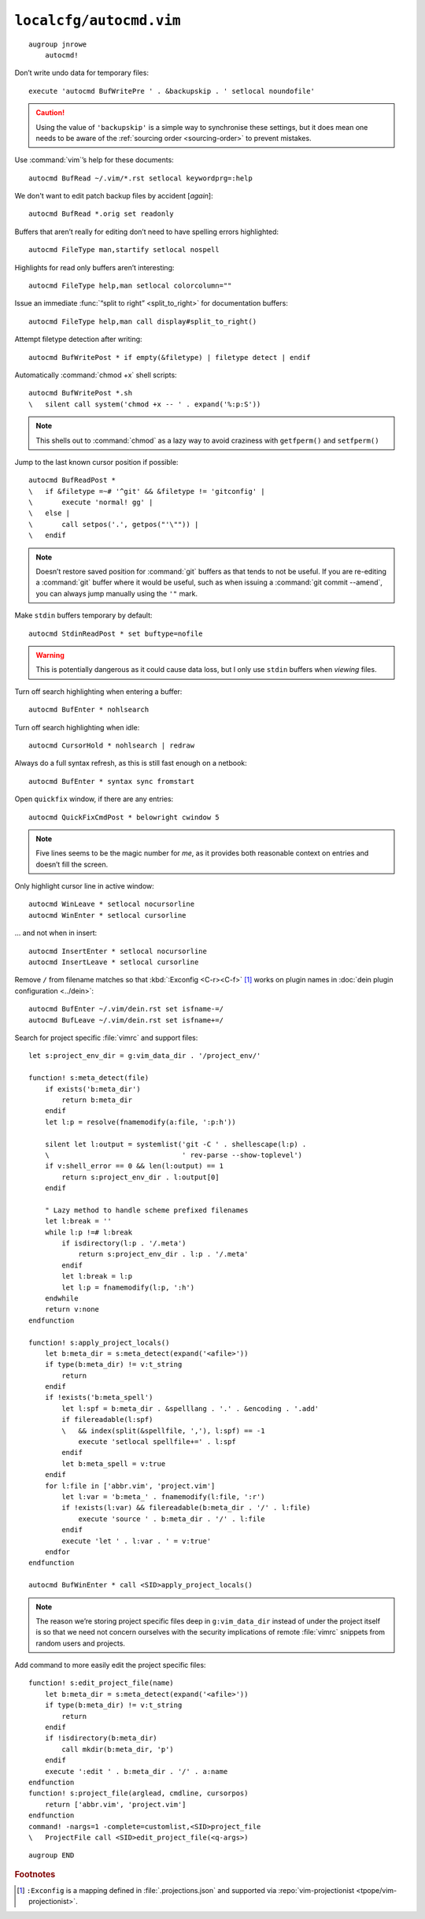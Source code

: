 ``localcfg/autocmd.vim``
========================

::

    augroup jnrowe
        autocmd!

.. _disable-undo-file:

Don’t write undo data for temporary files::

        execute 'autocmd BufWritePre ' . &backupskip . ' setlocal noundofile'

.. caution::

    Using the value of ``'backupskip'`` is a simple way to synchronise these
    settings, but it does mean one needs to be aware of the :ref:`sourcing order
    <sourcing-order>` to prevent mistakes.

Use :command:`vim`’s help for these documents::

        autocmd BufRead ~/.vim/*.rst setlocal keywordprg=:help

We don't want to edit patch backup files by accident [*again*]::

        autocmd BufRead *.orig set readonly

Buffers that aren’t really for editing don’t need to have spelling errors
highlighted::

        autocmd FileType man,startify setlocal nospell

Highlights for read only buffers aren’t interesting::

        autocmd FileType help,man setlocal colorcolumn=""

Issue an immediate :func:`“split to right” <split_to_right>` for documentation
buffers::

        autocmd FileType help,man call display#split_to_right()

Attempt filetype detection after writing::

        autocmd BufWritePost * if empty(&filetype) | filetype detect | endif

Automatically :command:`chmod +x` shell scripts::

        autocmd BufWritePost *.sh
        \   silent call system('chmod +x -- ' . expand('%:p:S'))

.. note::

    This shells out to :command:`chmod` as a lazy way to avoid craziness with
    ``getfperm()`` and ``setfperm()``

Jump to the last known cursor position if possible::

        autocmd BufReadPost *
        \   if &filetype =~# '^git' && &filetype != 'gitconfig' |
        \       execute 'normal! gg' |
        \   else |
        \       call setpos('.', getpos("'\"")) |
        \   endif

.. note::

    Doesn’t restore saved position for :command:`git` buffers as that tends to
    not be useful.  If you are re-editing a :command:`git` buffer where it would
    be useful, such as when issuing a :command:`git commit --amend`, you can
    always jump manually using the ``'"`` mark.

Make ``stdin`` buffers temporary by default::

        autocmd StdinReadPost * set buftype=nofile

.. warning::

    This is potentially dangerous as it could cause data loss, but I only use
    ``stdin`` buffers when *viewing* files.

Turn off search highlighting when entering a buffer::

        autocmd BufEnter * nohlsearch

Turn off search highlighting when idle::

        autocmd CursorHold * nohlsearch | redraw

Always do a full syntax refresh, as this is still fast enough on a netbook::

        autocmd BufEnter * syntax sync fromstart

Open ``quickfix`` window, if there are any entries::

        autocmd QuickFixCmdPost * belowright cwindow 5

.. note::

    Five lines seems to be the magic number for *me*, as it provides both
    reasonable context on entries and doesn’t fill the screen.

.. _dynamic-cursorline:

Only highlight cursor line in active window::

        autocmd WinLeave * setlocal nocursorline
        autocmd WinEnter * setlocal cursorline

… and not when in insert::

        autocmd InsertEnter * setlocal nocursorline
        autocmd InsertLeave * setlocal cursorline

Remove ``/`` from filename matches so that :kbd:`:Exconfig <C-r><C-f>` [#]_
works on plugin names in :doc:`dein plugin configuration <../dein>`::

        autocmd BufEnter ~/.vim/dein.rst set isfname-=/
        autocmd BufLeave ~/.vim/dein.rst set isfname+=/

Search for project specific :file:`vimrc` and support files::

        let s:project_env_dir = g:vim_data_dir . '/project_env/'

        function! s:meta_detect(file)
            if exists('b:meta_dir')
                return b:meta_dir
            endif
            let l:p = resolve(fnamemodify(a:file, ':p:h'))

            silent let l:output = systemlist('git -C ' . shellescape(l:p) .
            \                                ' rev-parse --show-toplevel')
            if v:shell_error == 0 && len(l:output) == 1
                return s:project_env_dir . l:output[0]
            endif

            " Lazy method to handle scheme prefixed filenames
            let l:break = ''
            while l:p !=# l:break
                if isdirectory(l:p . '/.meta')
                    return s:project_env_dir . l:p . '/.meta'
                endif
                let l:break = l:p
                let l:p = fnamemodify(l:p, ':h')
            endwhile
            return v:none
        endfunction

        function! s:apply_project_locals()
            let b:meta_dir = s:meta_detect(expand('<afile>'))
            if type(b:meta_dir) != v:t_string
                return
            endif
            if !exists('b:meta_spell')
                let l:spf = b:meta_dir . &spelllang . '.' . &encoding . '.add'
                if filereadable(l:spf)
                \   && index(split(&spellfile, ','), l:spf) == -1
                    execute 'setlocal spellfile+=' . l:spf
                endif
                let b:meta_spell = v:true
            endif
            for l:file in ['abbr.vim', 'project.vim']
                let l:var = 'b:meta_' . fnamemodify(l:file, ':r')
                if !exists(l:var) && filereadable(b:meta_dir . '/' . l:file)
                    execute 'source ' . b:meta_dir . '/' . l:file
                endif
                execute 'let ' . l:var . ' = v:true'
            endfor
        endfunction

        autocmd BufWinEnter * call <SID>apply_project_locals()

.. note::

    The reason we’re storing project specific files deep in ``g:vim_data_dir``
    instead of under the project itself is so that we need not concern ourselves
    with the security implications of remote :file:`vimrc` snippets from random
    users and projects.

Add command to more easily edit the project specific files::

        function! s:edit_project_file(name)
            let b:meta_dir = s:meta_detect(expand('<afile>'))
            if type(b:meta_dir) != v:t_string
                return
            endif
            if !isdirectory(b:meta_dir)
                call mkdir(b:meta_dir, 'p')
            endif
            execute ':edit ' . b:meta_dir . '/' . a:name
        endfunction
        function! s:project_file(arglead, cmdline, cursorpos)
            return ['abbr.vim', 'project.vim']
        endfunction
        command! -nargs=1 -complete=customlist,<SID>project_file
        \   ProjectFile call <SID>edit_project_file(<q-args>)

::

    augroup END

.. rubric:: Footnotes

.. [#] ``:Exconfig`` is a mapping defined in :file:`.projections.json` and
       supported via :repo:`vim-projectionist <tpope/vim-projectionist>`.
